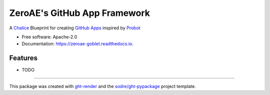 =============================
ZeroAE's GitHub App Framework
=============================

.. image:: https://img.shields.io/github/workflow/status/zeroae/zeroae-goblet/pypa-conda?label=pypa-conda&logo=github&style=flat-square
   :target: https://github.com/zeroae/zeroae-goblet/actions?query=workflow%3Apypa-conda

.. image:: https://img.shields.io/conda/v/zeroae/zeroae-goblet?logo=anaconda&style=flat-square
   :target: https://anaconda.org/zeroae/zeroae-goblet


.. image:: https://img.shields.io/codecov/c/gh/zeroae/zeroae-goblet?logo=codecov&style=flat-square
   :target: https://codecov.io/gh/zeroae/zeroae-goblet

.. image:: https://img.shields.io/codacy/grade/2b7e8dd25f3a40e08a98d5b094181c4b?logo=codacy&style=flat-square
   :target: https://www.codacy.com/app/zeroae/zeroae-goblet
   :alt: Codacy Badge

.. image:: https://img.shields.io/badge/code--style-black-black?style=flat-square
   :target: https://github.com/psf/black


.. image:: https://img.shields.io/pypi/v/zeroae-goblet?logo=pypi&style=flat-square
   :target: https://pypi.python.org/pypi/zeroae-goblet

.. image:: https://readthedocs.org/projects/zeroae-goblet/badge/?version=latest&style=flat-square
   :target: https://zeroae-goblet.readthedocs.io/en/latest/?badge=latest
   :alt: Documentation Status




A Chalice_ Blueprint for creating `GitHub Apps`_ inspired by Probot_


* Free software: Apache-2.0
* Documentation: https://zeroae-goblet.readthedocs.io.


Features
--------

* TODO


-------

This package was created with ght-render_ and the `sodre/ght-pypackage`_ project template.

.. _Chalice: https://github.com/aws/chalice
.. _`GitHub Apps`: https://developer.github.com/apps
.. _Probot: https://probot.github.io
.. _ght-render: https://github.com/sodre/action-ght-render
.. _`sodre/ght-pypackage`: https://github.com/sodre/ght-pypackage
